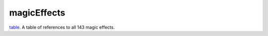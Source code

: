 magicEffects
====================================================================================================

`table`_. A table of references to all 143 magic effects.

.. _`table`: ../../../lua/type/table.html
